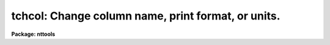 .. _tchcol:

tchcol: Change column name, print format, or units.
===================================================

**Package: nttools**

.. raw:: html

  <h3>Usage</h3>
  <!-- BeginSection: 'USAGE' -->
  <p>
  tchcol table oldname newname newfmt newunits
  </p>
  <!-- EndSection:   'USAGE' -->
  <h3>Description</h3>
  <!-- BeginSection: 'DESCRIPTION' -->
  <p>
  This task may be used to change the name of a column, the display
  format, or the units.
  To change more than one column the task must be called more than once.
  Only those items (name, units, format) that are not null will be changed.
  The word <span style="font-family: monospace;">"default"</span> may be used to set 
  the print format or the units to their default values.
  </p>
  <!-- EndSection:   'DESCRIPTION' -->
  <h3>Parameters</h3>
  <!-- BeginSection: 'PARAMETERS' -->
  <dl>
  <dt><b>table [file name template]</b></dt>
  <!-- Sec='PARAMETERS' Level=0 Label='table' Line='table [file name template]' -->
  <dd>Names of tables to be modified.
  The same change(s) will be made to all tables.
  Note that the tables are modified in-place.
  </dd>
  </dl>
  <dl>
  <dt><b>oldname = <span style="font-family: monospace;">""</span> [string]</b></dt>
  <!-- Sec='PARAMETERS' Level=0 Label='oldname' Line='oldname = "" [string]' -->
  <dd>Name of column to be changed.
  If the column is not found,
  a message will be printed,
  and the current table will not be changed.
  </dd>
  </dl>
  <dl>
  <dt><b>newname = <span style="font-family: monospace;">""</span> [string]</b></dt>
  <!-- Sec='PARAMETERS' Level=0 Label='newname' Line='newname = "" [string]' -->
  <dd>New column name or a null string (<span style="font-family: monospace;">""</span>).
  If this is null or blank, the column name will not be changed.
  </dd>
  </dl>
  <dl>
  <dt><b>newfmt = <span style="font-family: monospace;">""</span> [string]</b></dt>
  <!-- Sec='PARAMETERS' Level=0 Label='newfmt' Line='newfmt = "" [string]' -->
  <dd>New value for print format, or <span style="font-family: monospace;">"default"</span> or <span style="font-family: monospace;">""</span>.
  If this is null or blank, the display format will not be changed.
  If 'newfmt = <span style="font-family: monospace;">"default"</span>' the print format will be set to the default
  for the column data type.
  Type <span style="font-family: monospace;">"help ttools opt=sysdoc"</span> for more information about print formats.
  </dd>
  </dl>
  <dl>
  <dt><b>newunits = <span style="font-family: monospace;">""</span> [string]</b></dt>
  <!-- Sec='PARAMETERS' Level=0 Label='newunits' Line='newunits = "" [string]' -->
  <dd>New value for units, or <span style="font-family: monospace;">"default"</span> or <span style="font-family: monospace;">""</span>.
  If this is null or blank the units will not be changed.
  If newunits = <span style="font-family: monospace;">"default"</span> the units will be set to null.
  There is no way (with this task) to set the units to the value <span style="font-family: monospace;">"default"</span>!
  </dd>
  </dl>
  <dl>
  <dt><b>(verbose = yes) [boolean]</b></dt>
  <!-- Sec='PARAMETERS' Level=0 Label='' Line='(verbose = yes) [boolean]' -->
  <dd>Print the names of tables as the task progresses?
  If 'verbose=yes' then the table names are printed,
  and for each item that is changed, a message is printed
  giving the old and new values.
  </dd>
  </dl>
  <!-- EndSection:   'PARAMETERS' -->
  <h3>Examples</h3>
  <!-- BeginSection: 'EXAMPLES' -->
  <p>
  In table 'm87pol.tab', change column name <span style="font-family: monospace;">"chi"</span> to <span style="font-family: monospace;">"CHI"</span> and set the units
  to degrees.  The display format is not changed.
  </p>
  <pre>
  tt&gt; tchcol m87pol chi CHI "" degrees
  </pre>
  <p>
  In the same table, set the units of column <span style="font-family: monospace;">"P"</span> to null.
  The name and format are not changed.
  </p>
  <pre>
  tt&gt; tchcol m87pol P "" "" default
  </pre>
  <!-- EndSection:   'EXAMPLES' -->
  <h3>Bugs</h3>
  <!-- BeginSection: 'BUGS' -->
  <!-- EndSection:   'BUGS' -->
  <h3>References</h3>
  <!-- BeginSection: 'REFERENCES' -->
  <p>
  This task was written by J.C. Hsu and was modified by Phil Hodge.
  </p>
  <!-- EndSection:   'REFERENCES' -->
  <h3>See also</h3>
  <!-- BeginSection: 'SEE ALSO' -->
  
  <!-- EndSection:    'SEE ALSO' -->
  
  <!-- Contents: 'NAME' 'USAGE' 'DESCRIPTION' 'PARAMETERS' 'EXAMPLES' 'BUGS' 'REFERENCES' 'SEE ALSO'  -->
  
